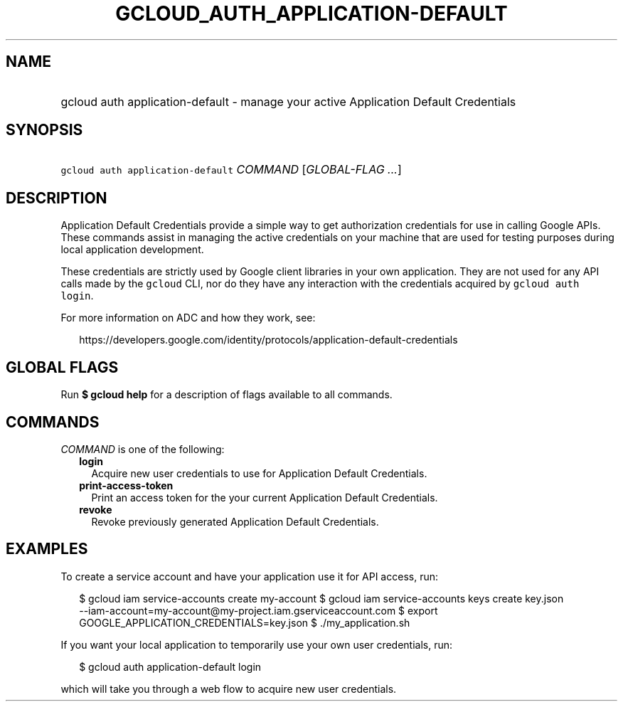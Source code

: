 
.TH "GCLOUD_AUTH_APPLICATION\-DEFAULT" 1



.SH "NAME"
.HP
gcloud auth application\-default \- manage your active Application Default Credentials



.SH "SYNOPSIS"
.HP
\f5gcloud auth application\-default\fR \fICOMMAND\fR [\fIGLOBAL\-FLAG\ ...\fR]



.SH "DESCRIPTION"

Application Default Credentials provide a simple way to get authorization
credentials for use in calling Google APIs. These commands assist in managing
the active credentials on your machine that are used for testing purposes during
local application development.

These credentials are strictly used by Google client libraries in your own
application. They are not used for any API calls made by the \f5gcloud\fR CLI,
nor do they have any interaction with the credentials acquired by \f5gcloud auth
login\fR.

For more information on ADC and how they work, see:

.RS 2m
https://developers.google.com/identity/protocols/application\-default\-credentials
.RE



.SH "GLOBAL FLAGS"

Run \fB$ gcloud help\fR for a description of flags available to all commands.



.SH "COMMANDS"

\f5\fICOMMAND\fR\fR is one of the following:

.RS 2m
.TP 2m
\fBlogin\fR
Acquire new user credentials to use for Application Default Credentials.

.TP 2m
\fBprint\-access\-token\fR
Print an access token for the your current Application Default Credentials.

.TP 2m
\fBrevoke\fR
Revoke previously generated Application Default Credentials.


.RE
.sp

.SH "EXAMPLES"

To create a service account and have your application use it for API access,
run:

.RS 2m
$ gcloud iam service\-accounts create my\-account
$ gcloud iam service\-accounts keys create key.json
  \-\-iam\-account=my\-account@my\-project.iam.gserviceaccount.com
$ export GOOGLE_APPLICATION_CREDENTIALS=key.json
$ ./my_application.sh
.RE

If you want your local application to temporarily use your own user credentials,
run:

.RS 2m
$ gcloud auth application\-default login
.RE

which will take you through a web flow to acquire new user credentials.

